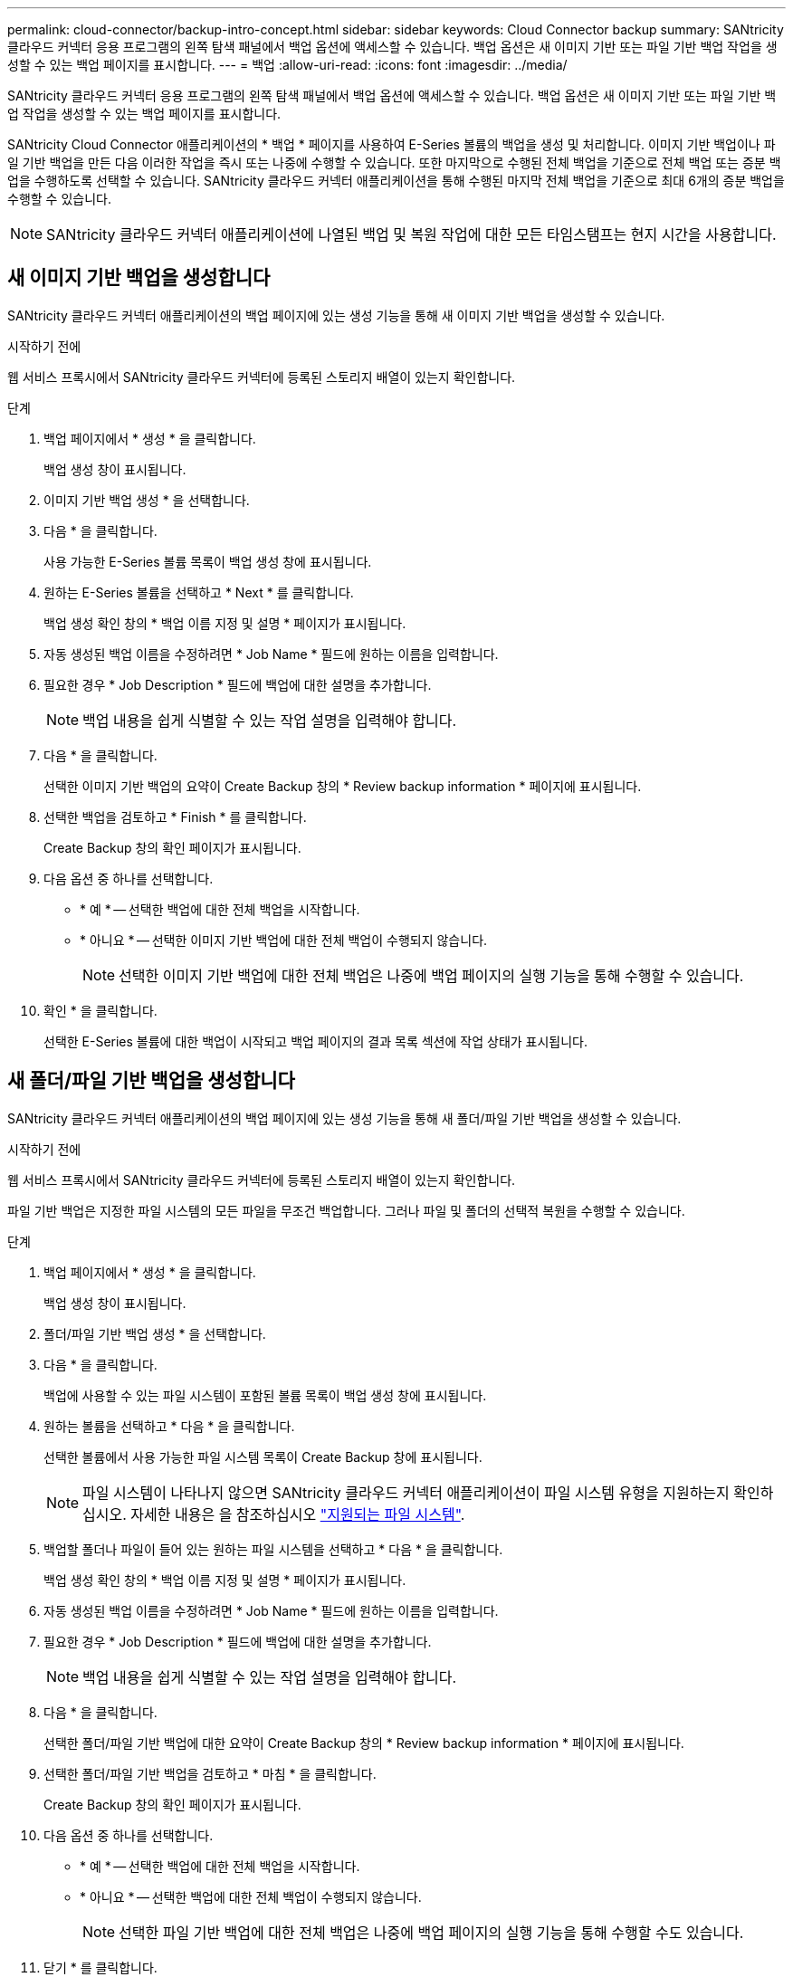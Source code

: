 ---
permalink: cloud-connector/backup-intro-concept.html 
sidebar: sidebar 
keywords: Cloud Connector backup 
summary: SANtricity 클라우드 커넥터 응용 프로그램의 왼쪽 탐색 패널에서 백업 옵션에 액세스할 수 있습니다. 백업 옵션은 새 이미지 기반 또는 파일 기반 백업 작업을 생성할 수 있는 백업 페이지를 표시합니다. 
---
= 백업
:allow-uri-read: 
:icons: font
:imagesdir: ../media/


[role="lead"]
SANtricity 클라우드 커넥터 응용 프로그램의 왼쪽 탐색 패널에서 백업 옵션에 액세스할 수 있습니다. 백업 옵션은 새 이미지 기반 또는 파일 기반 백업 작업을 생성할 수 있는 백업 페이지를 표시합니다.

SANtricity Cloud Connector 애플리케이션의 * 백업 * 페이지를 사용하여 E-Series 볼륨의 백업을 생성 및 처리합니다. 이미지 기반 백업이나 파일 기반 백업을 만든 다음 이러한 작업을 즉시 또는 나중에 수행할 수 있습니다. 또한 마지막으로 수행된 전체 백업을 기준으로 전체 백업 또는 증분 백업을 수행하도록 선택할 수 있습니다. SANtricity 클라우드 커넥터 애플리케이션을 통해 수행된 마지막 전체 백업을 기준으로 최대 6개의 증분 백업을 수행할 수 있습니다.


NOTE: SANtricity 클라우드 커넥터 애플리케이션에 나열된 백업 및 복원 작업에 대한 모든 타임스탬프는 현지 시간을 사용합니다.



== 새 이미지 기반 백업을 생성합니다

SANtricity 클라우드 커넥터 애플리케이션의 백업 페이지에 있는 생성 기능을 통해 새 이미지 기반 백업을 생성할 수 있습니다.

.시작하기 전에
웹 서비스 프록시에서 SANtricity 클라우드 커넥터에 등록된 스토리지 배열이 있는지 확인합니다.

.단계
. 백업 페이지에서 * 생성 * 을 클릭합니다.
+
백업 생성 창이 표시됩니다.

. 이미지 기반 백업 생성 * 을 선택합니다.
. 다음 * 을 클릭합니다.
+
사용 가능한 E-Series 볼륨 목록이 백업 생성 창에 표시됩니다.

. 원하는 E-Series 볼륨을 선택하고 * Next * 를 클릭합니다.
+
백업 생성 확인 창의 * 백업 이름 지정 및 설명 * 페이지가 표시됩니다.

. 자동 생성된 백업 이름을 수정하려면 * Job Name * 필드에 원하는 이름을 입력합니다.
. 필요한 경우 * Job Description * 필드에 백업에 대한 설명을 추가합니다.
+

NOTE: 백업 내용을 쉽게 식별할 수 있는 작업 설명을 입력해야 합니다.

. 다음 * 을 클릭합니다.
+
선택한 이미지 기반 백업의 요약이 Create Backup 창의 * Review backup information * 페이지에 표시됩니다.

. 선택한 백업을 검토하고 * Finish * 를 클릭합니다.
+
Create Backup 창의 확인 페이지가 표시됩니다.

. 다음 옵션 중 하나를 선택합니다.
+
** * 예 * -- 선택한 백업에 대한 전체 백업을 시작합니다.
** * 아니요 * -- 선택한 이미지 기반 백업에 대한 전체 백업이 수행되지 않습니다.
+

NOTE: 선택한 이미지 기반 백업에 대한 전체 백업은 나중에 백업 페이지의 실행 기능을 통해 수행할 수 있습니다.



. 확인 * 을 클릭합니다.
+
선택한 E-Series 볼륨에 대한 백업이 시작되고 백업 페이지의 결과 목록 섹션에 작업 상태가 표시됩니다.





== 새 폴더/파일 기반 백업을 생성합니다

SANtricity 클라우드 커넥터 애플리케이션의 백업 페이지에 있는 생성 기능을 통해 새 폴더/파일 기반 백업을 생성할 수 있습니다.

.시작하기 전에
웹 서비스 프록시에서 SANtricity 클라우드 커넥터에 등록된 스토리지 배열이 있는지 확인합니다.

파일 기반 백업은 지정한 파일 시스템의 모든 파일을 무조건 백업합니다. 그러나 파일 및 폴더의 선택적 복원을 수행할 수 있습니다.

.단계
. 백업 페이지에서 * 생성 * 을 클릭합니다.
+
백업 생성 창이 표시됩니다.

. 폴더/파일 기반 백업 생성 * 을 선택합니다.
. 다음 * 을 클릭합니다.
+
백업에 사용할 수 있는 파일 시스템이 포함된 볼륨 목록이 백업 생성 창에 표시됩니다.

. 원하는 볼륨을 선택하고 * 다음 * 을 클릭합니다.
+
선택한 볼륨에서 사용 가능한 파일 시스템 목록이 Create Backup 창에 표시됩니다.

+

NOTE: 파일 시스템이 나타나지 않으면 SANtricity 클라우드 커넥터 애플리케이션이 파일 시스템 유형을 지원하는지 확인하십시오. 자세한 내용은 을 참조하십시오 link:learn-intro-concept.html#supported-file-systems["지원되는 파일 시스템"].

. 백업할 폴더나 파일이 들어 있는 원하는 파일 시스템을 선택하고 * 다음 * 을 클릭합니다.
+
백업 생성 확인 창의 * 백업 이름 지정 및 설명 * 페이지가 표시됩니다.

. 자동 생성된 백업 이름을 수정하려면 * Job Name * 필드에 원하는 이름을 입력합니다.
. 필요한 경우 * Job Description * 필드에 백업에 대한 설명을 추가합니다.
+

NOTE: 백업 내용을 쉽게 식별할 수 있는 작업 설명을 입력해야 합니다.

. 다음 * 을 클릭합니다.
+
선택한 폴더/파일 기반 백업에 대한 요약이 Create Backup 창의 * Review backup information * 페이지에 표시됩니다.

. 선택한 폴더/파일 기반 백업을 검토하고 * 마침 * 을 클릭합니다.
+
Create Backup 창의 확인 페이지가 표시됩니다.

. 다음 옵션 중 하나를 선택합니다.
+
** * 예 * -- 선택한 백업에 대한 전체 백업을 시작합니다.
** * 아니요 * -- 선택한 백업에 대한 전체 백업이 수행되지 않습니다.
+

NOTE: 선택한 파일 기반 백업에 대한 전체 백업은 나중에 백업 페이지의 실행 기능을 통해 수행할 수도 있습니다.



. 닫기 * 를 클릭합니다.
+
선택한 E-Series 볼륨에 대한 백업이 시작되고 백업 페이지의 결과 목록 섹션에 작업 상태가 표시됩니다.





== 전체 및 증분 백업을 실행합니다

백업 페이지의 실행 기능을 통해 전체 및 증분 백업을 수행할 수 있습니다. 증분 백업은 파일 기반 백업에만 사용할 수 있습니다.

.시작하기 전에
SANtricity 클라우드 커넥터를 통해 백업 작업을 생성했는지 확인합니다.

.단계
. 백업 탭에서 원하는 백업 작업을 선택하고 * 실행 * 을 클릭합니다.
+

NOTE: 이전에 수행된 초기 백업 없이 이미지 기반 백업 작업 또는 백업 작업을 선택할 때마다 전체 백업이 자동으로 수행됩니다.

+
백업 실행 창이 표시됩니다.

. 다음 옵션 중 하나를 선택합니다.
+
** * 전체 * -- 선택한 파일 기반 백업에 대한 모든 데이터를 백업합니다.
** * Incremental * -- 마지막으로 수행된 백업 이후 변경된 내용만 백업합니다.
+

NOTE: SANtricity 클라우드 커넥터 애플리케이션을 통해 수행된 마지막 전체 백업을 기준으로 최대 6개의 증분 백업을 수행할 수 있습니다.



. Run * 을 클릭합니다.
+
백업 요청이 시작됩니다.





== 백업 작업을 삭제합니다

삭제 기능은 백업 세트와 함께 선택한 백업의 지정된 타겟 위치에서 백업된 데이터를 삭제합니다.

.시작하기 전에
완료, 실패 또는 취소 상태의 백업이 있는지 확인합니다.

.단계
. 백업 페이지에서 원하는 백업을 선택하고 * 삭제 * 를 클릭합니다.
+

NOTE: 전체 기본 백업을 삭제하도록 선택하면 관련된 모든 증분 백업도 삭제됩니다.

+
Confirm Delete(삭제 확인) 창이 표시됩니다.

. 삭제 작업을 확인하려면 * 유형 삭제 * 필드에 '삭제'를 입력합니다.
. 삭제 * 를 클릭합니다.
+
선택한 백업이 삭제됩니다.


